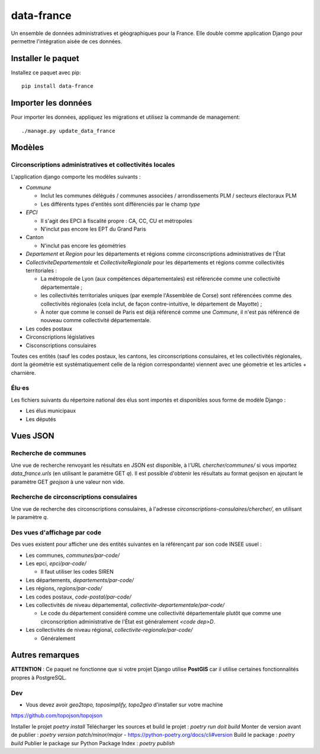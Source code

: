 data-france
=============

Un ensemble de données administratives et géographiques pour la France. Elle double comme application Django
pour permettre l'intégration aisée de ces données.


Installer le paquet
-------------------

Installez ce paquet avec pip::

  pip install data-france


Importer les données
--------------------

Pour importer les données, appliquez les migrations et utilisez la commande de management::

  ./manage.py update_data_france


Modèles
--------

Circonscriptions administratives et collectivités locales
~~~~~~~~~~~~~~~~~~~~~~~~~~~~~~~~~~~~~~~~~~~~~~~~~~~~~~~~~

L'application django comporte les modèles suivants :

* `Commune`

  * Inclut les communes délégués / communes associées / arrondissements PLM /
    secteurs électoraux PLM
  * Les différents types d'entités sont différenciés par le champ `type`

* `EPCI`

  * Il s'agit des EPCI à fiscalité propre : CA, CC, CU et métropoles
  * N'inclut pas encore les EPT du Grand Paris

* Canton

  * N'inclut pas encore les géométries

* `Departement` et `Region` pour les départements et régions comme
  circonscriptions administratives de l'État

* `CollectiviteDepartementale` et `CollectiviteRegionale` pour les départements
  et régions comme collectivités territoriales :

  * La métropole de Lyon (aux compétences départementales) est référencée comme
    une collectivité départementale ;
  * les collectivités territoriales uniques (par exemple l'Assemblée de Corse)
    sont référencées comme des collectivités régionales (cela inclut, de façon
    contre-intuitive, le département de Mayotte) ;
  * À noter que comme le conseil de Paris est déjà référencé comme une
    `Commune`, il n'est pas référencé de nouveau comme collectivité
    départementale.

* Les codes postaux

* Circonscriptions législatives

* Cisconscriptions consulaires

Toutes ces entités (sauf les codes postaux, les cantons, les circonscriptions
consulaires, et les collectivités régionales, dont la géométrie est
systématiquement celle de la région correspondante) viennent avec une géometrie
et les articles + charnière.

Élu·es
~~~~~~

Les fichiers suivants du répertoire national des élus sont importés et
disponibles sous forme de modèle Django :

* Les élus municipaux

* Les députés


Vues JSON
----------

Recherche de communes
~~~~~~~~~~~~~~~~~~~~~

Une vue de recherche renvoyant les résultats en JSON est disponible, à l'URL
`chercher/communes/` si vous importez `data_france.urls` (en utilisant le
paramètre GET `q`). Il est possible d'obtenir les résultats au format geojson en
ajoutant le paramètre GET `geojson` à une valeur non vide.

Recherche de circonscriptions consulaires
~~~~~~~~~~~~~~~~~~~~~~~~~~~~~~~~~~~~~~~~~

Une vue de recherche des circonscriptions consulaires, à l'adresse
`circonscriptions-consulaires/chercher/`, en utilisant le paramètre `q`.

Des vues d'affichage par code
~~~~~~~~~~~~~~~~~~~~~~~~~~~~~

Des vues existent pour afficher une des entités suivantes en la référençant par son code INSEE usuel :

* Les communes, `communes/par-code/`
* Les epci, `epci/par-code/`

  * Il faut utiliser les codes SIREN

* Les départements, `departements/par-code/`
* Les régions, `regions/par-code/`
* Les codes postaux, `code-postal/par-code/`
* Les collectivités de niveau départemental, `collectivite-departementale/par-code/`

  * Le code du département considéré comme une collectivité départementale
    plutôt que comme une circonscription administrative de l'État est
    généralement `<code dep>D`.

* Les collectivités de niveau régional, `collectivite-regionale/par-code/`

  * Généralement

Autres remarques
----------------

**ATTENTION** : Ce paquet ne fonctionne que si votre projet Django utilise
**PostGIS** car il utilise certaines fonctionnalités propres à PostgreSQL.


Dev
~~~

* Vous devez avoir `geo2topo, toposimplify, topo2geo` d'installer sur votre machine
https://github.com/topojson/topojson

Installer le projet `poetry install`
Télécharger les sources et build le projet : `poetry run doit build`
Monter de version avant de publier : `poetry version patch/minor/major` - https://python-poetry.org/docs/cli#version
Build le package : `poetry build`
Publier le package sur Python Package Index : `poetry publish`